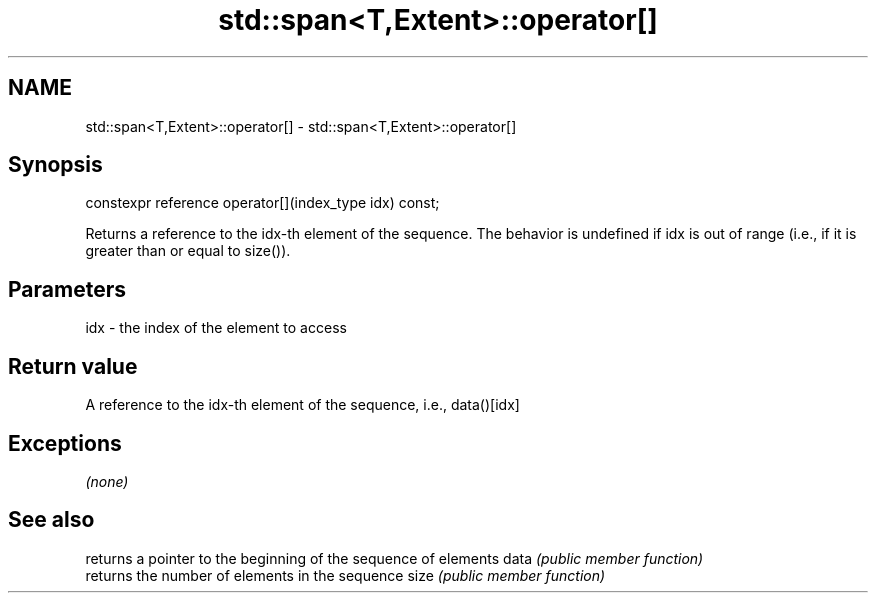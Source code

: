 .TH std::span<T,Extent>::operator[] 3 "2020.03.24" "http://cppreference.com" "C++ Standard Libary"
.SH NAME
std::span<T,Extent>::operator[] \- std::span<T,Extent>::operator[]

.SH Synopsis

constexpr reference operator[](index_type idx) const;

Returns a reference to the idx-th element of the sequence. The behavior is undefined if idx is out of range (i.e., if it is greater than or equal to size()).

.SH Parameters


idx - the index of the element to access


.SH Return value

A reference to the idx-th element of the sequence, i.e., data()[idx]

.SH Exceptions

\fI(none)\fP

.SH See also


     returns a pointer to the beginning of the sequence of elements
data \fI(public member function)\fP
     returns the number of elements in the sequence
size \fI(public member function)\fP





